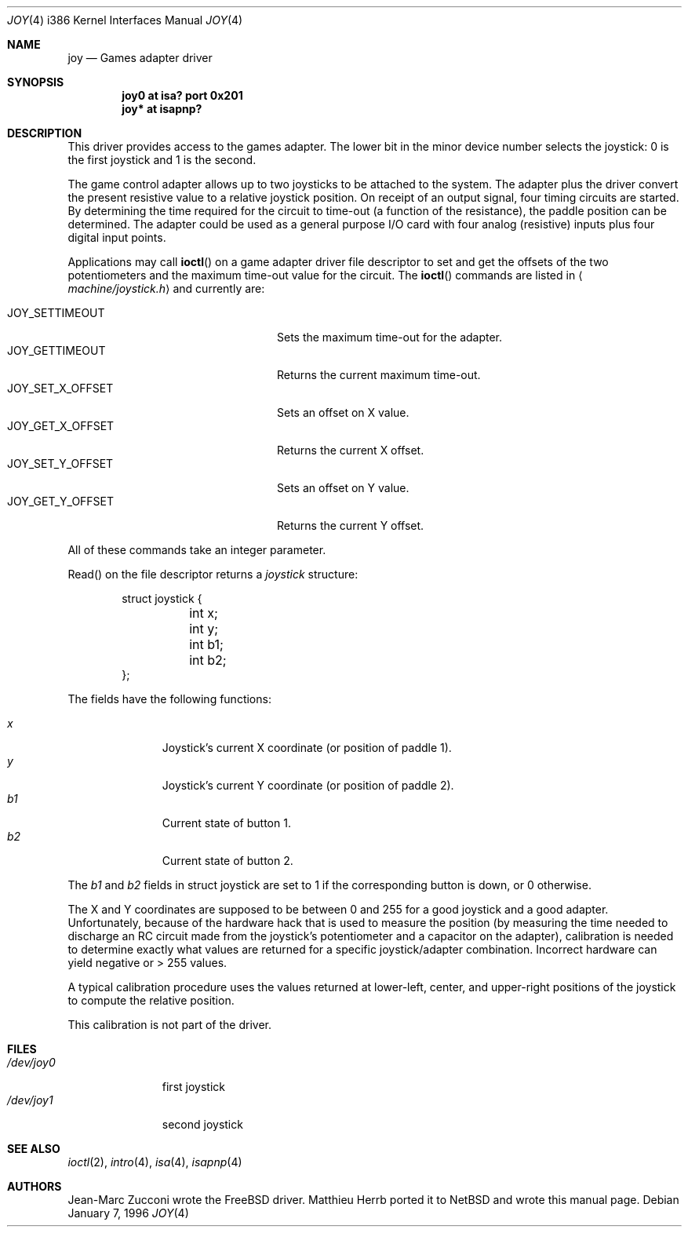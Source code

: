 .\"	$OpenBSD: joy.4,v 1.9 2001/08/03 14:30:26 mpech Exp $
.\"
.\" Copyright (c) 1996 Matthieu Herrb
.\" All rights reserved.
.\"
.\" Redistribution and use in source and binary forms, with or without
.\" modification, are permitted provided that the following conditions
.\" are met:
.\" 1. Redistributions of source code must retain the above copyright
.\"    notice, this list of conditions and the following disclaimer.
.\" 2. Redistributions in binary form must reproduce the above copyright
.\"    notice, this list of conditions and the following disclaimer in the
.\"    documentation and/or other materials provided with the distribution.
.\" 3. All advertising materials mentioning features or use of this software
.\"    must display the following acknowledgement:
.\"      This product includes software developed by Christopher G. Demetriou.
.\" 3. The name of the author may not be used to endorse or promote products
.\"    derived from this software without specific prior written permission
.\"
.\" THIS SOFTWARE IS PROVIDED BY THE AUTHOR ``AS IS'' AND ANY EXPRESS OR
.\" IMPLIED WARRANTIES, INCLUDING, BUT NOT LIMITED TO, THE IMPLIED WARRANTIES
.\" OF MERCHANTABILITY AND FITNESS FOR A PARTICULAR PURPOSE ARE DISCLAIMED.
.\" IN NO EVENT SHALL THE AUTHOR BE LIABLE FOR ANY DIRECT, INDIRECT,
.\" INCIDENTAL, SPECIAL, EXEMPLARY, OR CONSEQUENTIAL DAMAGES (INCLUDING, BUT
.\" NOT LIMITED TO, PROCUREMENT OF SUBSTITUTE GOODS OR SERVICES; LOSS OF USE,
.\" DATA, OR PROFITS; OR BUSINESS INTERRUPTION) HOWEVER CAUSED AND ON ANY
.\" THEORY OF LIABILITY, WHETHER IN CONTRACT, STRICT LIABILITY, OR TORT
.\" (INCLUDING NEGLIGENCE OR OTHERWISE) ARISING IN ANY WAY OUT OF THE USE OF
.\" THIS SOFTWARE, EVEN IF ADVISED OF THE POSSIBILITY OF SUCH DAMAGE.
.\"
.\"     $NetBSD: joy.4,v 1.2 1996/03/31 00:17:43 perry Exp $
.\"
.Dd January 7, 1996
.Dt JOY 4 i386
.Os
.Sh NAME
.Nm joy
.Nd Games adapter driver
.Sh SYNOPSIS
.Cd "joy0 at isa? port 0x201"
.Cd "joy* at isapnp?"
.Sh DESCRIPTION
This driver provides access to the games adapter.
The lower bit in the minor device number selects the joystick: 0 is the first
joystick and 1 is the second.
.Pp
The game control adapter allows up to two joysticks to be attached to
the system.
The adapter plus the driver convert the present resistive value to a relative
joystick position.
On receipt of an output signal, four timing circuits are started.
By determining the time required for the circuit to time-out (a function of
the resistance), the paddle position can be determined.
The adapter could be used as a general purpose I/O card with four
analog (resistive) inputs plus four digital input points.
.Pp
Applications may call
.Fn ioctl
on a game adapter driver file descriptor
to set and get the offsets of the two potentiometers and the maximum
time-out value for the circuit.
The
.Fn ioctl
commands are listed in
.Aq Pa machine/joystick.h
and currently are:
.Pp
.Bl -tag -width JOY_GET_X_OFFSET -offset indent -compact
.It JOY_SETTIMEOUT
Sets the maximum time-out for the adapter.
.It JOY_GETTIMEOUT
Returns the current maximum time-out.
.It JOY_SET_X_OFFSET
Sets an offset on X value.
.It JOY_GET_X_OFFSET
Returns the current X offset.
.It JOY_SET_Y_OFFSET
Sets an offset on Y value.
.It JOY_GET_Y_OFFSET
Returns the current Y offset.
.El
.Pp
All of these commands take an integer parameter.
.Pp
Read() on the file descriptor returns a
.Fa joystick
structure:
.Bd -literal -offset indent
struct joystick {
	int x;
	int y;
	int b1;
	int b2;
};
.Ed
.Pp
The fields have the following functions:
.Pp
.Bl -tag -width xxx -offset indent -compact
.It Fa x
Joystick's current X coordinate (or position of paddle 1).
.It Fa y
Joystick's current Y coordinate (or position of paddle 2).
.It Fa b1
Current state of button 1.
.It Fa b2
Current state of button 2.
.El
.Pp
The
.Fa b1
and
.Fa b2
fields in struct joystick are set to 1 if the corresponding button is down,
or 0 otherwise.
.Pp
The X and Y coordinates are supposed to be between 0 and 255 for a
good joystick and a good adapter.
Unfortunately, because of the hardware hack that is used to measure the
position (by measuring the time needed to discharge an RC circuit made from
the joystick's potentiometer and a capacitor on the adapter), calibration
is needed to determine exactly what values are returned for a specific
joystick/adapter combination.
Incorrect hardware can yield negative or > 255 values.
.Pp
A typical calibration procedure uses the values returned at lower-left,
center, and upper-right positions of the joystick to compute the relative
position.
.Pp
This calibration is not part of the driver.
.Sh FILES
.Bl -tag -width /dev/joy0 -compact
.It Pa /dev/joy0
first joystick
.It Pa /dev/joy1
second joystick
.El
.Sh SEE ALSO
.Xr ioctl 2 ,
.Xr intro 4 ,
.Xr isa 4 ,
.Xr isapnp 4
.Sh AUTHORS
Jean-Marc Zucconi wrote the
.Fx
driver.
Matthieu Herrb ported it to
.Nx
and wrote this manual page.
